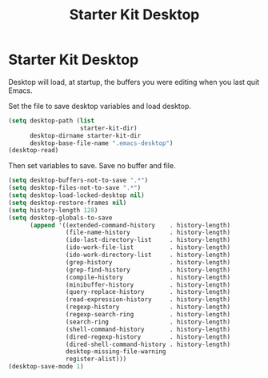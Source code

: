 #+TITLE: Starter Kit Desktop
#+OPTIONS: toc:nil num:nil ^:nil

* Starter Kit Desktop

Desktop will load, at startup, the buffers you were editing when you last quit
Emacs.

Set the file to save desktop variables and load desktop.
#+BEGIN_SRC emacs-lisp 
(setq desktop-path (list
                    starter-kit-dir)
      desktop-dirname starter-kit-dir
      desktop-base-file-name ".emacs-desktop")
(desktop-read)
#+END_SRC

Then set variables to save. Save no buffer and file.
#+BEGIN_SRC emacs-lisp 
(setq desktop-buffers-not-to-save ".*")
(setq desktop-files-not-to-save ".*")
(setq desktop-load-locked-desktop nil)
(setq desktop-restore-frames nil)
(setq history-length 128)
(setq desktop-globals-to-save
      (append '((extended-command-history    . history-length)
                (file-name-history           . history-length)
                (ido-last-directory-list     . history-length)
                (ido-work-file-list          . history-length)
                (ido-work-directory-list     . history-length)
                (grep-history                . history-length)
                (grep-find-history           . history-length)
                (compile-history             . history-length)
                (minibuffer-history          . history-length)
                (query-replace-history       . history-length)
                (read-expression-history     . history-length)
                (regexp-history              . history-length)
                (regexp-search-ring          . history-length)
                (search-ring                 . history-length)
                (shell-command-history       . history-length)
                (dired-regexp-history        . history-length)
                (dired-shell-command-history . history-length)
                desktop-missing-file-warning
                register-alist)))
(desktop-save-mode 1)
#+END_SRC


